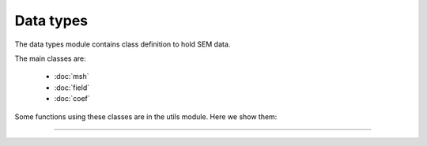 Data types
------------------

The data types module contains class definition to hold SEM data.

The main classes are:

    - :doc:`msh`
    - :doc:`field`
    - :doc:`coef`

Some functions using these classes are in the utils module. Here we show them:

------------------

.. automodule :: pysemtools.datatypes.utils
    :members: